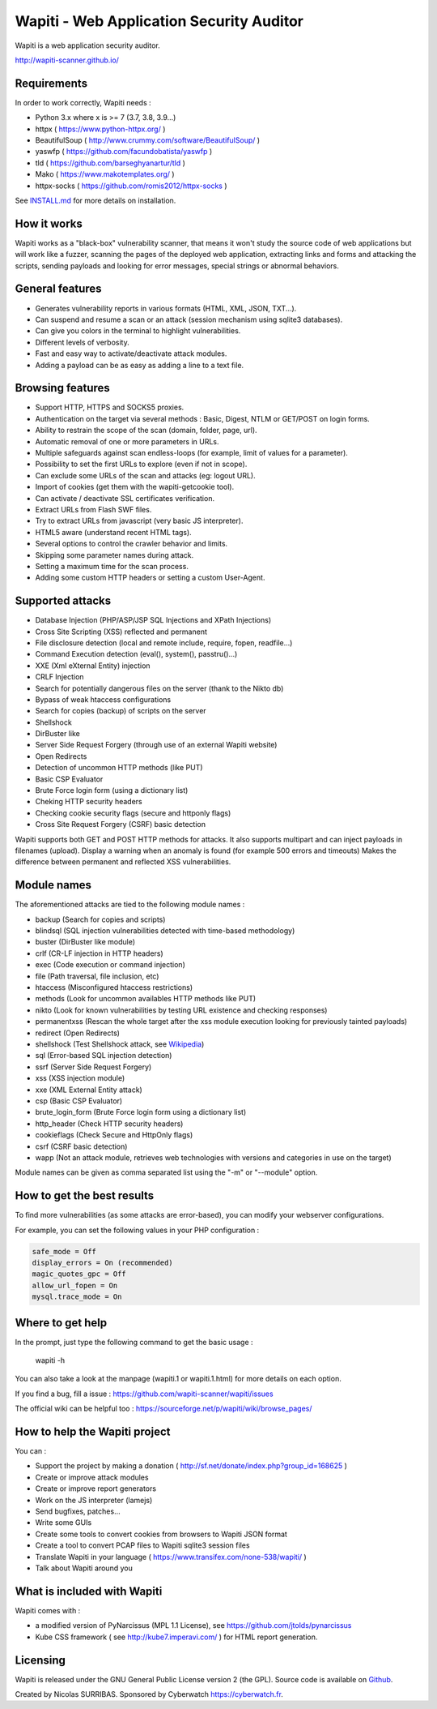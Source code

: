 =========================================
Wapiti - Web Application Security Auditor
=========================================

.. image:: https://img.shields.io/pypi/v/wapiti3?label=PyPI&logo=PyPI&logoColor=white&color=blue
    :target: https://pypi.python.org/pypi/wapiti3
    :alt: PyPI version

Wapiti is a web application security auditor.

http://wapiti-scanner.github.io/

Requirements
============
In order to work correctly, Wapiti needs :

+ Python 3.x where x is >= 7 (3.7, 3.8, 3.9...)
+ httpx ( https://www.python-httpx.org/ )
+ BeautifulSoup ( http://www.crummy.com/software/BeautifulSoup/ )
+ yaswfp ( https://github.com/facundobatista/yaswfp )
+ tld ( https://github.com/barseghyanartur/tld )
+ Mako ( https://www.makotemplates.org/ )
+ httpx-socks ( https://github.com/romis2012/httpx-socks )

See `INSTALL.md <https://github.com/wapiti-scanner/wapiti/blob/master/INSTALL.md>`__ for more details on installation.

How it works
============

Wapiti works as a "black-box" vulnerability scanner,  that means it won't
study the source code of web applications but will work like a  fuzzer,
scanning the pages of the deployed web application, extracting links and
forms  and attacking  the scripts, sending payloads and looking for error
messages, special strings or abnormal behaviors.


General features
================

+ Generates vulnerability reports in various formats (HTML, XML, JSON, TXT...).
+ Can suspend and resume a scan or an attack (session mechanism using sqlite3 databases).
+ Can give you colors in the terminal to highlight vulnerabilities.
+ Different levels of verbosity.
+ Fast and easy way to activate/deactivate attack modules.
+ Adding a payload can be as easy as adding a line to a text file.


Browsing features
=================

+ Support HTTP, HTTPS and SOCKS5 proxies.
+ Authentication on the target via several methods : Basic, Digest, NTLM or GET/POST on login forms.
+ Ability to restrain the scope of the scan (domain, folder, page, url).
+ Automatic removal of one or more parameters in URLs.
+ Multiple safeguards against scan endless-loops (for example, limit of values for a parameter).
+ Possibility to set the first URLs to explore (even if not in scope).
+ Can exclude some URLs of the scan and attacks (eg: logout URL).
+ Import of cookies (get them with the wapiti-getcookie tool).
+ Can activate / deactivate SSL certificates verification.
+ Extract URLs from Flash SWF files.
+ Try to extract URLs from javascript (very basic JS interpreter).
+ HTML5 aware (understand recent HTML tags).
+ Several options to control the crawler behavior and limits.
+ Skipping some parameter names during attack.
+ Setting a maximum time for the scan process.
+ Adding some custom HTTP headers or setting a custom User-Agent.


Supported attacks
=================

+ Database Injection (PHP/ASP/JSP SQL Injections and XPath Injections)
+ Cross Site Scripting (XSS) reflected and permanent
+ File disclosure detection (local and remote include, require, fopen,
  readfile...)
+ Command Execution detection (eval(), system(), passtru()...)
+ XXE (Xml eXternal Entity) injection
+ CRLF Injection
+ Search for potentially dangerous files on the server (thank to the Nikto db)
+ Bypass of weak htaccess configurations
+ Search for copies (backup) of scripts on the server
+ Shellshock
+ DirBuster like
+ Server Side Request Forgery (through use of an external Wapiti website)
+ Open Redirects
+ Detection of uncommon HTTP methods (like PUT)
+ Basic CSP Evaluator 
+ Brute Force login form (using a dictionary list)
+ Cheking HTTP security headers
+ Checking cookie security flags (secure and httponly flags)
+ Cross Site Request Forgery (CSRF) basic detection

Wapiti supports both GET and POST HTTP methods for attacks.  
It also supports multipart and can inject payloads in filenames (upload).  
Display a warning when an anomaly is found (for example 500 errors and timeouts)  
Makes the difference  between permanent  and reflected  XSS vulnerabilities.

Module names
============

The aforementioned attacks are tied to the following module names :

+ backup (Search for copies and scripts)
+ blindsql (SQL injection vulnerabilities detected with time-based methodology)
+ buster (DirBuster like module)
+ crlf (CR-LF injection in HTTP headers)
+ exec (Code execution or command injection)
+ file (Path traversal, file inclusion, etc)
+ htaccess (Misconfigured htaccess restrictions)
+ methods (Look for uncommon availables HTTP methods like PUT)
+ nikto (Look for known vulnerabilities by testing URL existence and checking responses)
+ permanentxss (Rescan the whole target after the xss module execution looking for previously tainted payloads)
+ redirect (Open Redirects)
+ shellshock (Test Shellshock attack, see `Wikipedia <https://en.wikipedia.org/wiki/Shellshock_%28software_bug%29>`__)
+ sql (Error-based SQL injection detection)
+ ssrf (Server Side Request Forgery)
+ xss (XSS injection module)
+ xxe (XML External Entity attack)
+ csp (Basic CSP Evaluator)
+ brute_login_form (Brute Force login form using a dictionary list)
+ http_header (Check HTTP security headers)
+ cookieflags (Check Secure and HttpOnly flags)
+ csrf (CSRF basic detection)
+ wapp (Not an attack module, retrieves web technologies with versions and categories in use on the target)

Module names can be given as comma separated list using the "-m" or "--module" option.


How to get the best results
===========================

To find more vulnerabilities (as some attacks are error-based), you can modify
your webserver configurations.

For example, you can set the following values in your PHP configuration :

.. code-block::

    safe_mode = Off
    display_errors = On (recommended)
    magic_quotes_gpc = Off
    allow_url_fopen = On
    mysql.trace_mode = On


Where to get help
=================

In the prompt, just type the following command to get the basic usage :

    wapiti -h

You can also take a look at the manpage (wapiti.1 or wapiti.1.html) for more details on each option.

If you find a bug, fill a issue : https://github.com/wapiti-scanner/wapiti/issues  

The official wiki can be helpful too :  
https://sourceforge.net/p/wapiti/wiki/browse_pages/


How to help the Wapiti project
==============================

You can :

+ Support the project by making a donation ( http://sf.net/donate/index.php?group_id=168625 )
+ Create or improve attack modules
+ Create or improve report generators
+ Work on the JS interpreter (lamejs)
+ Send bugfixes, patches...
+ Write some GUIs
+ Create some tools to convert cookies from browsers to Wapiti JSON format
+ Create a tool to convert PCAP files to Wapiti sqlite3 session files
+ Translate Wapiti in your language ( https://www.transifex.com/none-538/wapiti/ )
+ Talk about Wapiti around you


What is included with Wapiti
============================

Wapiti comes with :

+ a modified version of PyNarcissus (MPL 1.1 License),
  see https://github.com/jtolds/pynarcissus
+ Kube CSS framework ( see http://kube7.imperavi.com/ ) for HTML report generation.

Licensing
=========

Wapiti is released under the GNU General Public License version 2 (the GPL).
Source code is available on `Github <https://github.com/wapiti-scanner/wapiti>`__.

Created by Nicolas SURRIBAS. Sponsored by Cyberwatch https://cyberwatch.fr.
